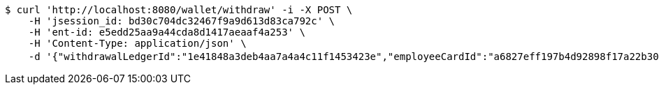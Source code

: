 [source,bash]
----
$ curl 'http://localhost:8080/wallet/withdraw' -i -X POST \
    -H 'jsession_id: bd30c704dc32467f9a9d613d83ca792c' \
    -H 'ent-id: e5edd25aa9a44cda8d1417aeaaf4a253' \
    -H 'Content-Type: application/json' \
    -d '{"withdrawalLedgerId":"1e41848a3deb4aa7a4a4c11f1453423e","employeeCardId":"a6827eff197b4d92898f17a22b30b494","issuerBankId":"023320","issuerName":"张三","cardNo":"21342423213"}'
----
